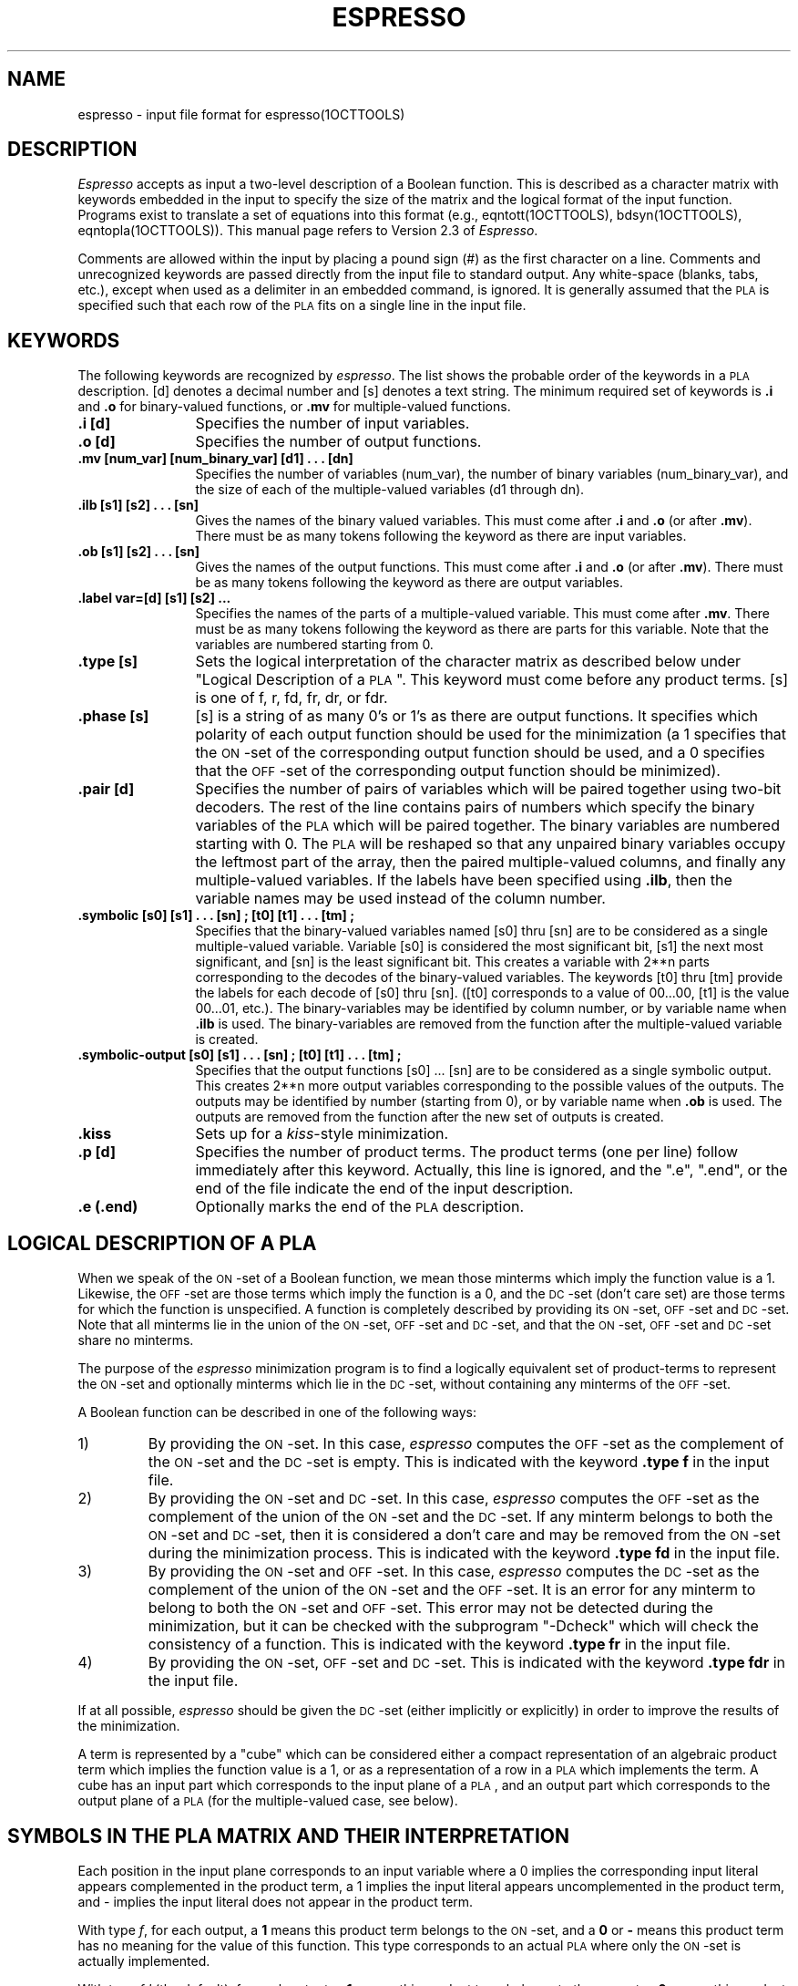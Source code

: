 .\" /*
.\"  * Revision Control Information
.\"  *
.\"  * $Source$
.\"  * $Author$
.\"  * $Revision$
.\"  * $Date$
.\"  *
.\"
.TH ESPRESSO 5OCTTOOLS "22 August 1986"
.SH NAME
espresso \- input file format for espresso(1OCTTOOLS)
.SH DESCRIPTION
\fIEspresso\fR accepts as input a two-level description of a Boolean
function.  This is described as a character matrix with keywords
embedded in the input to specify the size of the matrix and
the logical format of the input function.
Programs exist to translate a set of equations into
this format (e.g., eqntott(1OCTTOOLS), bdsyn(1OCTTOOLS), eqntopla(1OCTTOOLS)).
This manual page refers to Version 2.3 of \fIEspresso\fP.
.PP
Comments are allowed within the input by placing a
pound sign (#) as the first character on a line.
Comments and unrecognized keywords are passed
directly from the input file to standard output.  Any white-space
(blanks, tabs, etc.), except when used as a delimiter in an embedded
command, is ignored.  It is generally assumed that the \s-1PLA\s0 is specified
such that each row of the \s-1PLA\s0 fits on a single line in the input file.
.SH KEYWORDS
The following keywords are recognized by \fIespresso\fR.
The list shows
the probable order of the keywords in a \s-1PLA\s0 description.
[d] denotes a decimal number and [s] denotes a
text string.  The minimum required set of 
keywords is \fB.i\fP and \fB.o\fP for binary-valued 
functions, or \fB.mv\fP for multiple-valued functions.
.TP 12
.B .i [d]
Specifies the number of input variables.
.TP 12
.B .o [d]
Specifies the number of output functions.
.TP 12
.B ".mv [num_\|var] [num_\|binary_\|var] [d1] . . . [dn]"
Specifies the number of variables (num_\|var), the number of binary variables
(num_\|binary_\|var),
and the size of each of the multiple-valued variables (d1 through dn).
.TP 12
.B ".ilb [s1] [s2] . . . [sn]"
Gives the names of the binary valued variables.
This must come after \fB.i\fP and \fB.o\fP (or after \fB.mv\fP).
There must be as many tokens following the keyword as there
are input variables.
.TP 12
.B ".ob [s1] [s2] . . . [sn]"
Gives the names of the output functions.
This must come after \fB.i\fP and \fB.o\fP (or after \fB.mv\fP).
There must be as many tokens following the keyword as there
are output variables.
.TP 12
.B .label var=[d] [s1] [s2] ...
Specifies the names of the parts of a multiple-valued variable.
This must come after \fB.mv\fP.
There must be as many tokens following the keyword as there
are parts for this variable.  Note that the variables are numbered
starting from 0.
.TP 12
.B .type [s]
Sets the logical interpretation of the character matrix as
described below under "Logical Description of a \s-1PLA\s0".  This keyword
must come before any product terms.
[s] is one of f, r, fd, fr, dr, or fdr.
.TP 12
.B .phase [s]
[s] is a string of as many 0's or 1's as there are output
functions.  It specifies which polarity of each output function
should be used for the minimization (a 1 specifies that the
\s-1ON\s0-set of the corresponding output function should be used, and
a 0 specifies that the \s-1OFF\s0-set of the corresponding output function
should be minimized).
.TP 12
.B .pair [d]
Specifies the number of pairs of variables which will be paired together
using two-bit decoders.
The rest of the
line contains pairs of numbers which specify the binary variables
of the \s-1PLA\s0 which
will be paired together.  The binary variables are numbered
starting with 0.  The \s-1PLA\s0 will be reshaped so that any unpaired binary
variables occupy the leftmost part of the array, then the paired
multiple-valued columns, and finally any multiple-valued variables.
If the labels have been specified using \fB.ilb\fP, then the variable
names may be used instead of the column number.
.TP 12
.B ".symbolic [s0] [s1] . . . [sn] ; [t0] [t1]  . . . [tm] ;"
Specifies that the binary-valued variables named [s0] thru [sn] are to be
considered as a single multiple-valued variable.
Variable [s0] is considered the most significant bit, [s1] the next
most significant, and [sn] is the least significant bit.
This creates a variable
with 2**n parts corresponding to the decodes of the binary-valued variables.
The keywords [t0] thru [tm] provide the labels for each decode of
[s0] thru [sn].  ([t0] corresponds to a value of 00...00,
[t1] is the value 00...01, etc.).
The binary-variables may be
identified by column number, or by variable name when \fB.ilb\fP is used.
The binary-variables are removed from the function after the
multiple-valued variable is created.
.TP 12
.B ".symbolic-output [s0] [s1] . . . [sn] ; [t0] [t1] . . . [tm] ;"
Specifies that the output functions [s0] ... [sn] are to be considered
as a single symbolic output.  This creates 2**n more output variables
corresponding to the possible values of the outputs.
The outputs may be identified by number (starting from 0),
or by variable name when \fB.ob\fP is used.
The outputs are removed from the function after the new
set of outputs is created.
.TP 12
.B .kiss
Sets up for a \fIkiss\fR-style minimization.
.TP 12
.B .p [d]
Specifies the number of product terms.  The product terms (one per line)
follow immediately after this keyword.  Actually, this line is ignored,
and the ".e", ".end",
or the end of the file indicate the end of the input description.
.TP 12
.B .e (.end)
Optionally marks the end of the \s-1PLA\s0 description.
.sp 2
.SH "LOGICAL DESCRIPTION OF A PLA"
When we speak of the \s-1ON\s0-set of a
Boolean function, we mean those minterms which
imply the function value is a 1.
Likewise, the \s-1OFF\s0-set are those terms
which imply the function is a 0, and the \s-1DC\s0-set (don't care set)
are those terms for which the function is unspecified.
A function is
completely described by providing
its \s-1ON\s0-set, \s-1OFF\s0-set and \s-1DC\s0-set.
Note that all minterms lie in the union of the \s-1ON\s0-set, \s-1OFF\s0-set
and \s-1DC\s0-set, and
that the \s-1ON\s0-set, \s-1OFF\s0-set and \s-1DC\s0-set share no minterms.
.PP
The purpose of the
.I espresso
minimization program is to find a logically
equivalent set of product-terms to
represent the \s-1ON\s0-set and optionally minterms
which lie in the \s-1DC\s0-set, without containing any minterms of the \s-1OFF\s0-set.
.PP
A Boolean function
can be described in one of the
following ways:
.IP 1)
By providing the \s-1ON\s0-set.  In this case,
.I espresso
computes the \s-1OFF\s0-set as the complement of the \s-1ON\s0-set and the \s-1DC\s0-set is empty.
This is indicated with the keyword \fB.type f\fR
in the input file.
.IP 2)
By providing the \s-1ON\s0-set and \s-1DC\s0-set.  In this case,
.I espresso
computes the \s-1OFF\s0-set as the complement of the union
of the \s-1ON\s0-set and the \s-1DC\s0-set.  If any minterm belongs to both the
\s-1ON\s0-set and \s-1DC\s0-set, then it is considered a don't care and may be removed
from the \s-1ON\s0-set during the minimization process.
This is indicated with the keyword \fB.type fd\fR
in the input file.
.IP 3)
By providing the \s-1ON\s0-set and \s-1OFF\s0-set.  In this case,
.I espresso
computes the \s-1DC\s0-set as the complement of the union
of the \s-1ON\s0-set and the \s-1OFF\s0-set.  It is an error for
any minterm to belong to both the \s-1ON\s0-set and \s-1OFF\s0-set.
This error may not be detected during the
minimization, but it can be checked
with the subprogram "-Dcheck" which will
check the consistency of a function.
This is indicated with the keyword \fB.type fr\fR in the input file.
.IP 4)
By providing the \s-1ON\s0-set, \s-1OFF\s0-set and \s-1DC\s0-set.
This is indicated with the keyword \fB.type fdr\fR
in the input file.
.PP
If at all possible,
.I espresso
should be given the \s-1DC\s0-set (either
implicitly or explicitly) in order to improve the results of the
minimization.
.PP
A term is represented by a "cube" which can be considered either
a compact representation of an algebraic product term which implies
the function value is a 1,
or as a representation of a row in a \s-1PLA\s0 which
implements the term.
A cube has an input part which corresponds to the input plane of
a \s-1PLA\s0, and an output part which corresponds to the output plane
of a \s-1PLA\s0 (for the multiple-valued case, see below).
.sp 1
.SH "SYMBOLS IN THE PLA MATRIX AND THEIR INTERPRETATION"
.PP
Each position in the input plane corresponds to an input variable
where a 0 implies the corresponding input literal appears
complemented in the product term, a 1 implies the input literal
appears uncomplemented in the product term, and -
implies the input literal does not appear in the product term.
.PP
With type \fIf\fR, for each output,
a \fB1\fR means this product term belongs to the \s-1ON\s0-set, and
a \fB0\fR or \fB\-\fR means this product term has no meaning for the value
of this function.
This type corresponds to an actual \s-1PLA\s0 where 
only the \s-1ON\s0-set is actually implemented.
.PP
With type \fIfd\fR (the default), for each output,
a \fB1\fR means this product term belongs to the \s-1ON\s0-set,
a \fB0\fR means this product term
has no meaning for the value of this function,
and a \fB\-\fR implies this product term belongs to the \s-1DC\s0-set.
.PP
With type \fIfr\fR, for each output,
a \fB1\fR means this product term belongs to the \s-1ON\s0-set,
a \fB0\fR means this product term belongs to the \s-1OFF\s0-set,
and a \fB\-\fR means this product term has no meaning for the value
of this function.
.PP
With type \fIfdr\fR, for each output,
a \fB1\fR means this product term belongs to the \s-1ON\s0-set,
a \fB0\fR means this product term belongs to the \s-1OFF\s0-set,
a \fB\-\fR means this product term belongs to the \s-1DC\s0-set,
and a \fB~\fR implies this product term has no meaning for the value of this
function.
.PP
Note that regardless of the type of \s-1PLA\s0,
a \fB~\fR implies the product term has no meaning for the value of this
function.  \fB2\fR is allowed as a synonym for \fB\-\fR, \fB4\fR is allowed
for \fB1\fR,  and \fB3\fR is allowed for \fB~\fR.
.PP
.SH "MULTIPLE-VALUED FUNCTIONS"
Espresso will also minimize multiple-valued Boolean functions.  There
can be an arbitrary number of multiple-valued variables, and each can be
of a different size.  If there are also binary-valued variables, they
should be given as the first variables on the line (for ease of description).
Of course, it is always possible to place them anywhere on the
line as a two-valued multiple-valued variable.
The function size is described by the 
embedded option \fB.mv\fR rather than \fB.i\fR and \fB.o\fR.
.PP
A multiple-output binary function with \fIni\fR 
inputs and \fIno\fR outputs would be specified as \fB.mv\fP \fIni+1 ni no\fP.
.B .mv
cannot be used with
either \fB.i\fP or \fB.o\fP \- use one or the other 
to specify the function size.
.PP
The binary variables are given as described above.  Each of the
multiple-valued variables are given as a bit-vector of \fB0\fR and \fB1\fR
which have their usual meaning for multiple-valued functions.
The last multiple-valued variable (also called the output)
is interpreted as described above for the output (to split the
function into an \s-1ON\s0-set, \s-1OFF\s0-set and \s-1DC\s0-set).
A vertical bar \fB|\fR may be used to separate the multiple-valued
fields in the input file.
.PP
If the size of the multiple-valued field is less than zero, than
a symbolic field is interpreted from the input file.  The absolute value
of the size specifies the maximum number of unique symbolic labels which
are expected in this column.  The symbolic labels are white-space
delimited strings of characters.
.PP
To perform a \fIkiss\fR-style encoding problem, the keyword \fB.kiss\fR
should be included in the file.
The third to last variable on the
input file must be the symbolic "present state", and the second to last
variable
must be the "next state".  As always, the last variable is the output.
The symbolic "next state" will be hacked to be actually part of the output.
.bp
.SH EXAMPLE #1
A two-bit adder which takes in two 2-bit operands and produces a 3-bit
result can be described completely in minterms as:
.sp
.nf
.cs R 22
          # 2-bit by 2-bit binary adder (with no carry input)
          .i 4
          .o 3
          0000  000
          0001  001
          0010  010
          0011  011
          0100  001
          0101  010
          0110  011
          0111  100
          1000  010
          1001  011
          1010  100
          1011  101
          1100  011
          1101  100
          1110  101
          1111  110
.cs R
.fi
.sp
.LP
It is also possible to specify some extra options, such as:
.sp
.cs R 22
.nf
          # 2-bit by 2-bit binary adder (with no carry input)
          .i 4
          .o 3
	  .ilb a1 a0 b1 b0
	  .ob s2 s1 s0
          .pair 2 (a1 b1) (a0 b0)
          .phase 011
          0000  000
          0001  001
          0010  010
		.
		.
		.
          1111  110
	  .e
.fi
.cs R
.sp
.LP
The option \fI.pair\fR indicates that the first binary-valued
variable should be paired with the third binary-valued variable, and
that the second variable should be paired with the fourth variable.
The function will then be mapped into an equivalent multiple-valued
minimization problem.
.sp
The option \fI.phase\fR indicates that the positive-phase
should be used for the second and third outputs, and that
the negative phase should be used for the first output.
.bp
.SH EXAMPLE #2
This example shows a description of a multiple-valued function
with 5 binary variables and 3 multiple-valued variables
(8 variables total)
where the multiple-valued variables have sizes of 4 27 and 10
(note that the last multiple-valued variable is the "output"
and also encodes the \s-1ON\s0-set, \s-1DC\s0-set and \s-1OFF\s0-set information).
.sp 1
.cs R 22
.nf
	.mv 8 5 4 27 10
	.ilb in1 in2 in3 in4 in5
	.label var=5 part1 part2 part3 part4
	.label var=6 a b c d e f g h i j k l m n 
	    o p q r s t u v w x y z a1
   	.label var=7 out1 out2 out3 out4 out5 out6 
	    out7 out8 out9 out10
	0-010|1000|100000000000000000000000000|0010000000
	10-10|1000|010000000000000000000000000|1000000000
	0-111|1000|001000000000000000000000000|0001000000
	0-10-|1000|000100000000000000000000000|0001000000
	00000|1000|000010000000000000000000000|1000000000
	00010|1000|000001000000000000000000000|0010000000
	01001|1000|000000100000000000000000000|0000000010
	0101-|1000|000000010000000000000000000|0000000000
	0-0-0|1000|000000001000000000000000000|1000000000
	10000|1000|000000000100000000000000000|0000000000
	11100|1000|000000000010000000000000000|0010000000
	10-10|1000|000000000001000000000000000|0000000000
	11111|1000|000000000000100000000000000|0010000000
					.
				    	.
					.
	11111|0001|000000000000000000000000001|0000000000
.cs R
.bp
.SH EXAMPLE #3
This example shows a description of a multiple-valued function setup
for \fIkiss\fR-style minimization.
There are
5 binary variables, 2 symbolic variables (the present-state and
the next-state of the FSM) and the output (8 variables total).
.sp 1
.cs R 22
.nf
	.mv 8 5 -10 -10 6
	.ilb io1 io0 init swr mack
	.ob wait minit mrd sack mwr dli
	.type fr
	.kiss
	--1--     -        init0     110000
	--1--     init0    init0     110000
	--0--     init0    init1     110000
	--00-     init1    init1     110000
	--01-     init1    init2     110001
	--0--     init2    init4     110100
	--01-     init4    init4     110100
	--00-     init4    iowait    000000
	0000-     iowait   iowait    000000
	1000-     iowait   init1     110000
	01000     iowait   read0     101000
	11000     iowait   write0    100010
	01001     iowait   rmack     100000
	11001     iowait   wmack     100000
	--01-     iowait   init2     110001
	--0-0     rmack    rmack     100000
	--0-1     rmack    read0     101000
	--0-0     wmack    wmack     100000
	--0-1     wmack    write0    100010
	--0--     read0    read1     101001
	--0--     read1    iowait    000000
	--0--     write0   iowait    000000
.cs R
.bp
.SH EXAMPLE 4
This example shows the use of the \fB.symbolic\fP keyword to
setup a multiple-valued minimization problem.
.sp 1
.cs R 26
.nf
	.i 15
	.o 4
	.ilb SeqActive<0> CacheOp<6> CacheOp<5> CacheOp<4>
		CacheOp<3> CacheOp<2> CacheOp<1> CacheOp<0> 
		userKernel<0> Protection<1> Protection<0> 
		cacheState<1> cacheState<0> PageDirty<0> 
		WriteCycleIn<0>

	.ob CacheBusy<0> dataMayBeValid<0> dataIsValid<0>
		WriteCycleOut<0>

	.symbolic CacheOp<6> CacheOp<5> CacheOp<4> CacheOp<3>
		CacheOp<2> CacheOp<1> CacheOp<0> ;  
		FET NA PHY_FET PR32 PRE_FET PW32 RA32 RD32 
		RD64 RDCACHE RFO32 RFO64 TS32 WR32 WR64 WRCACHE ;

	.symbolic Protection<1> Protection<0> ;
		PROT_KRO_UNA PROT_KRW_UNA PROT_KRW_URO PROT_KRW_URW ;

	.symbolic cacheState<1> cacheState<0> ;
		CS_Invalid CS_OwnPrivate CS_OwnShared CS_UnOwned ;

	.p 22
	0000001--010110 0001
	0000001-1-00110 0001
	00001011-01011- 0100
	000010111-0011- 0100
	0000--001--01-- 0100
	0000-10--0-1--- 0100
	0000-10-1--1--- 0100
	00000-0--0-1--- 0100
	00000-0-1--1--- 0100
	0000-10--0--1-- 0100
	0000-10-1---1-- 0100
	00000-0--0--1-- 0100
	00000-0-1---1-- 0100
	---1----------- 1000
	--1------------ 1000
	-1------------- 1000
	1-------------- 1000
	-------0------- 1000
	----1---------- 1000
	-----0--------- 1000
	------0-------- 1000
	--------------1 1110
	.e
.fi
.cs R
